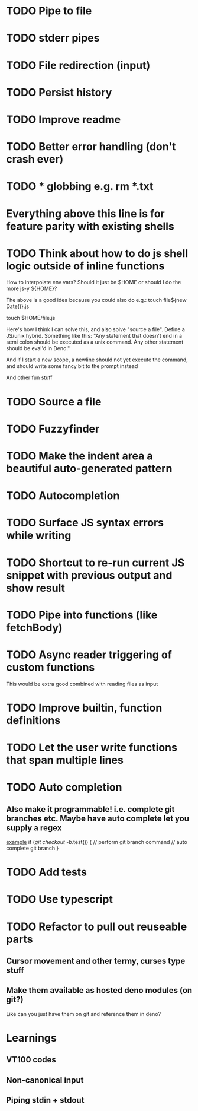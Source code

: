 * TODO Pipe to file
* TODO stderr pipes
* TODO File redirection (input)
* TODO Persist history
* TODO Improve readme
* TODO Better error handling (don't crash ever)
* TODO * globbing e.g. rm *.txt

* Everything above this line is for feature parity with existing shells

* TODO Think about how to do js shell logic outside of inline functions
How to interpolate env vars? Should it just be $HOME or should I do the more js-y ${HOME}?

The above is a good idea because you could also do e.g.:
touch file${new Date()}.js

touch $HOME/file.js

Here's how I think I can solve this, and also solve "source a file". Define a JS/unix hybrid. Something like this:
"Any statement that doesn't end in a semi colon should be executed as a unix command.
Any other statement should be eval'd in Deno."

And if I start a new scope, a newline should not yet execute the command, and should write some fancy bit to the prompt instead

And other fun stuff
* TODO Source a file
* TODO Fuzzyfinder
* TODO Make the indent area a beautiful auto-generated pattern
* TODO Autocompletion
* TODO Surface JS syntax errors while writing
* TODO Shortcut to re-run current JS snippet with previous output and show result
* TODO Pipe into functions (like fetchBody)
* TODO Async reader triggering of custom functions
This would be extra good combined with reading files as input
* TODO Improve builtin, function definitions
* TODO Let the user write functions that span multiple lines
* TODO Auto completion
** Also make it programmable! i.e. complete git branches etc. Maybe have auto complete let you supply a regex
_example_
if (/git checkout -b/.test()) {
    // perform git branch command
    // auto complete git branch
}

* TODO Add tests
* TODO Use typescript
* TODO Refactor to pull out reuseable parts
** Cursor movement and other termy, curses type stuff
** Make them available as hosted deno modules (on git?)
Like can you just have them on git and reference them in deno?


* Learnings

** VT100 codes
** Non-canonical input
** Piping stdin + stdout